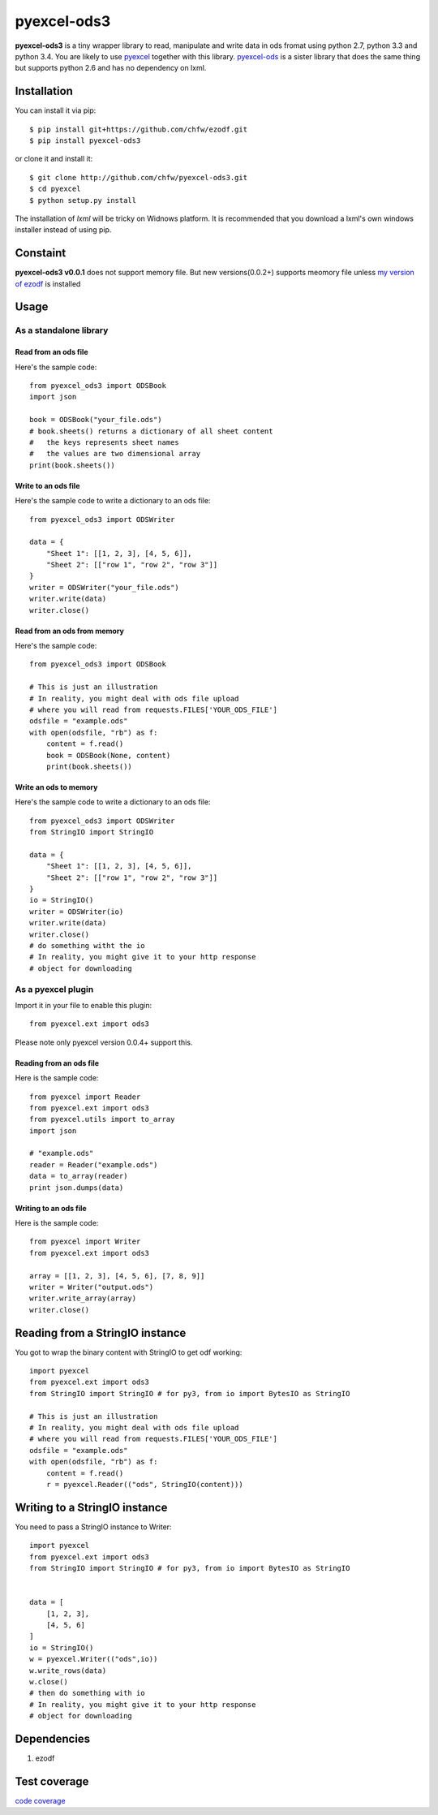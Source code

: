 ============
pyexcel-ods3
============

.. image:: https://api.travis-ci.org/chfw/pyexcel-ods3.png
    :target: http://travis-ci.org/chfw/pyexcel-ods3

.. image:: https://pypip.in/d/pyexcel-ods3/badge.png
    :target: https://pypi.python.org/pypi/pyexcel-ods3

.. image:: https://pypip.in/py_versions/pyexcel-ods3/badge.png
    :target: https://pypi.python.org/pypi/pyexcel-ods3

.. image:: https://pypip.in/implementation/pyexcel-ods3/badge.png
    :target: https://pypi.python.org/pypi/pyexcel-ods3


**pyexcel-ods3** is a tiny wrapper library to read, manipulate and write data in ods fromat using python 2.7, python 3.3 and python 3.4. You are likely to use `pyexcel <https://github.com/chfw/pyexcel>`_ together with this library. `pyexcel-ods <https://github.com/chfw/pyexcel-ods>`_ is a sister library that does the same thing but supports python 2.6 and has no dependency on lxml.


Installation
============

You can install it via pip::

    $ pip install git+https://github.com/chfw/ezodf.git
    $ pip install pyexcel-ods3

or clone it and install it::

    $ git clone http://github.com/chfw/pyexcel-ods3.git
    $ cd pyexcel
    $ python setup.py install


The installation of `lxml` will be tricky on Widnows platform. It is recommended that you download a lxml's own windows installer instead of using pip.

Constaint
==========

**pyexcel-ods3 v0.0.1** does not support memory file. But new versions(0.0.2+) supports meomory file unless `my version of ezodf <https://github.com/chfw/ezodf>`_ is installed

Usage
=====

As a standalone library
------------------------

Read from an ods file
**********************

Here's the sample code::

    from pyexcel_ods3 import ODSBook
    import json

    book = ODSBook("your_file.ods")
    # book.sheets() returns a dictionary of all sheet content
    #   the keys represents sheet names
    #   the values are two dimensional array
    print(book.sheets())

Write to an ods file
*********************

Here's the sample code to write a dictionary to an ods file::

    from pyexcel_ods3 import ODSWriter

    data = {
        "Sheet 1": [[1, 2, 3], [4, 5, 6]],
        "Sheet 2": [["row 1", "row 2", "row 3"]]
    }
    writer = ODSWriter("your_file.ods")
    writer.write(data)
    writer.close()

Read from an ods from memory
*****************************

Here's the sample code::

    from pyexcel_ods3 import ODSBook

    # This is just an illustration
    # In reality, you might deal with ods file upload
    # where you will read from requests.FILES['YOUR_ODS_FILE']
    odsfile = "example.ods"
    with open(odsfile, "rb") as f:
        content = f.read()
        book = ODSBook(None, content)
        print(book.sheets())


Write an ods to memory
**********************

Here's the sample code to write a dictionary to an ods file::

    from pyexcel_ods3 import ODSWriter
    from StringIO import StringIO

    data = {
        "Sheet 1": [[1, 2, 3], [4, 5, 6]],
        "Sheet 2": [["row 1", "row 2", "row 3"]]
    }
    io = StringIO()
    writer = ODSWriter(io)
    writer.write(data)
    writer.close()
    # do something witht the io
    # In reality, you might give it to your http response
    # object for downloading

As a pyexcel plugin
--------------------

Import it in your file to enable this plugin::

    from pyexcel.ext import ods3

Please note only pyexcel version 0.0.4+ support this.

Reading from an ods file
************************

Here is the sample code::

    from pyexcel import Reader
    from pyexcel.ext import ods3
    from pyexcel.utils import to_array
    import json
    
    # "example.ods"
    reader = Reader("example.ods")
    data = to_array(reader)
    print json.dumps(data)

Writing to an ods file
**********************

Here is the sample code::

    from pyexcel import Writer
    from pyexcel.ext import ods3
    
    array = [[1, 2, 3], [4, 5, 6], [7, 8, 9]]
    writer = Writer("output.ods")
    writer.write_array(array)
    writer.close()

Reading from a StringIO instance
================================

You got to wrap the binary content with StringIO to get odf working::


    import pyexcel
    from pyexcel.ext import ods3
    from StringIO import StringIO # for py3, from io import BytesIO as StringIO

    # This is just an illustration
    # In reality, you might deal with ods file upload
    # where you will read from requests.FILES['YOUR_ODS_FILE']
    odsfile = "example.ods"
    with open(odsfile, "rb") as f:
        content = f.read()
        r = pyexcel.Reader(("ods", StringIO(content)))


Writing to a StringIO instance
================================

You need to pass a StringIO instance to Writer::

    import pyexcel
    from pyexcel.ext import ods3
    from StringIO import StringIO # for py3, from io import BytesIO as StringIO


    data = [
        [1, 2, 3],
        [4, 5, 6]
    ]
    io = StringIO()
    w = pyexcel.Writer(("ods",io))
    w.write_rows(data)
    w.close()
    # then do something with io
    # In reality, you might give it to your http response
    # object for downloading


Dependencies
============

1. ezodf


Test coverage
==============

`code coverage <https://codecov.io/github/chfw/pyexcel-ods3>`_
